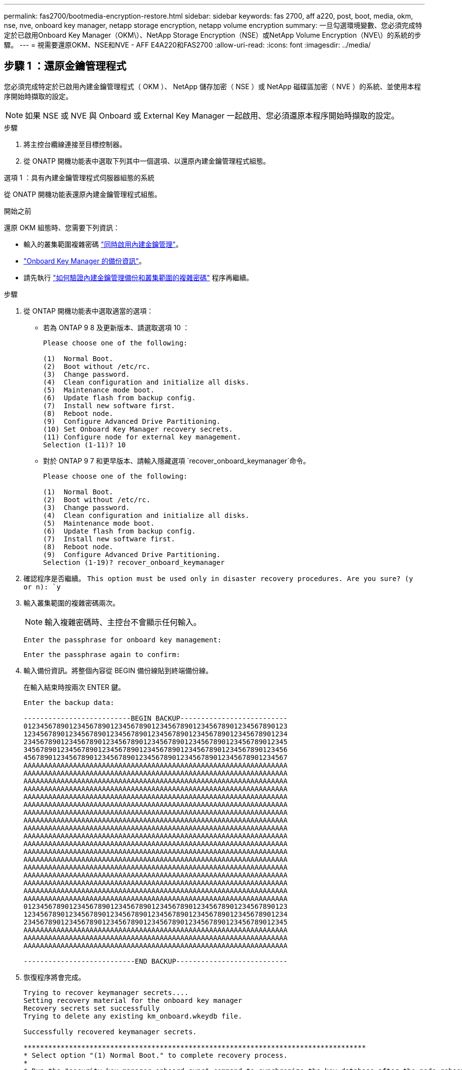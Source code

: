 ---
permalink: fas2700/bootmedia-encryption-restore.html 
sidebar: sidebar 
keywords: fas 2700, aff a220, post, boot, media, okm, nse, nve, onboard key manager, netapp storage encryption, netapp volume encryption 
summary: 一旦勾選環境變數、您必須完成特定於已啟用Onboard Key Manager（OKM\）、NetApp Storage Encryption（NSE）或NetApp Volume Encryption（NVE\）的系統的步驟。 
---
= 視需要還原OKM、NSE和NVE - AFF E4A220和FAS2700
:allow-uri-read: 
:icons: font
:imagesdir: ../media/




== 步驟 1 ：還原金鑰管理程式

您必須完成特定於已啟用內建金鑰管理程式（ OKM ）、 NetApp 儲存加密（ NSE ）或 NetApp 磁碟區加密（ NVE ）的系統、並使用本程序開始時擷取的設定。


NOTE: 如果 NSE 或 NVE 與 Onboard 或 External Key Manager 一起啟用、您必須還原本程序開始時擷取的設定。

.步驟
. 將主控台纜線連接至目標控制器。
. 從 ONATP 開機功能表中選取下列其中一個選項、以還原內建金鑰管理程式組態。


[role="tabbed-block"]
====
.選項 1 ：具有內建金鑰管理程式伺服器組態的系統
--
從 ONATP 開機功能表還原內建金鑰管理程式組態。

.開始之前
還原 OKM 組態時、您需要下列資訊：

* 輸入的叢集範圍複雜密碼 https://docs.netapp.com/us-en/ontap/encryption-at-rest/enable-onboard-key-management-96-later-nse-task.html["同時啟用內建金鑰管理"]。
* https://docs.netapp.com/us-en/ontap/encryption-at-rest/backup-key-management-information-manual-task.html["Onboard Key Manager 的備份資訊"]。
* 請先執行 https://kb.netapp.com/on-prem/ontap/Ontap_OS/OS-KBs/How_to_verify_onboard_key_management_backup_and_cluster-wide_passphrase["如何驗證內建金鑰管理備份和叢集範圍的複雜密碼"] 程序再繼續。


.步驟
. 從 ONTAP 開機功能表中選取適當的選項：
+
** 若為 ONTAP 9 8 及更新版本、請選取選項 10 ：
+
....

Please choose one of the following:

(1)  Normal Boot.
(2)  Boot without /etc/rc.
(3)  Change password.
(4)  Clean configuration and initialize all disks.
(5)  Maintenance mode boot.
(6)  Update flash from backup config.
(7)  Install new software first.
(8)  Reboot node.
(9)  Configure Advanced Drive Partitioning.
(10) Set Onboard Key Manager recovery secrets.
(11) Configure node for external key management.
Selection (1-11)? 10

....
** 對於 ONTAP 9 7 和更早版本、請輸入隱藏選項 `recover_onboard_keymanager`命令。
+
....

Please choose one of the following:

(1)  Normal Boot.
(2)  Boot without /etc/rc.
(3)  Change password.
(4)  Clean configuration and initialize all disks.
(5)  Maintenance mode boot.
(6)  Update flash from backup config.
(7)  Install new software first.
(8)  Reboot node.
(9)  Configure Advanced Drive Partitioning.
Selection (1-19)? recover_onboard_keymanager

....


. 確認程序是否繼續。
`This option must be used only in disaster recovery procedures. Are you sure? (y or n): `y`
. 輸入叢集範圍的複雜密碼兩次。
+

NOTE: 輸入複雜密碼時、主控台不會顯示任何輸入。

+
`Enter the passphrase for onboard key management:`

+
`Enter the passphrase again to confirm:`

. 輸入備份資訊。將整個內容從 BEGIN 備份線貼到終端備份線。
+
在輸入結束時按兩次 ENTER 鍵。

+
....


Enter the backup data:

--------------------------BEGIN BACKUP--------------------------
0123456789012345678901234567890123456789012345678901234567890123
1234567890123456789012345678901234567890123456789012345678901234
2345678901234567890123456789012345678901234567890123456789012345
3456789012345678901234567890123456789012345678901234567890123456
4567890123456789012345678901234567890123456789012345678901234567
AAAAAAAAAAAAAAAAAAAAAAAAAAAAAAAAAAAAAAAAAAAAAAAAAAAAAAAAAAAAAAAA
AAAAAAAAAAAAAAAAAAAAAAAAAAAAAAAAAAAAAAAAAAAAAAAAAAAAAAAAAAAAAAAA
AAAAAAAAAAAAAAAAAAAAAAAAAAAAAAAAAAAAAAAAAAAAAAAAAAAAAAAAAAAAAAAA
AAAAAAAAAAAAAAAAAAAAAAAAAAAAAAAAAAAAAAAAAAAAAAAAAAAAAAAAAAAAAAAA
AAAAAAAAAAAAAAAAAAAAAAAAAAAAAAAAAAAAAAAAAAAAAAAAAAAAAAAAAAAAAAAA
AAAAAAAAAAAAAAAAAAAAAAAAAAAAAAAAAAAAAAAAAAAAAAAAAAAAAAAAAAAAAAAA
AAAAAAAAAAAAAAAAAAAAAAAAAAAAAAAAAAAAAAAAAAAAAAAAAAAAAAAAAAAAAAAA
AAAAAAAAAAAAAAAAAAAAAAAAAAAAAAAAAAAAAAAAAAAAAAAAAAAAAAAAAAAAAAAA
AAAAAAAAAAAAAAAAAAAAAAAAAAAAAAAAAAAAAAAAAAAAAAAAAAAAAAAAAAAAAAAA
AAAAAAAAAAAAAAAAAAAAAAAAAAAAAAAAAAAAAAAAAAAAAAAAAAAAAAAAAAAAAAAA
AAAAAAAAAAAAAAAAAAAAAAAAAAAAAAAAAAAAAAAAAAAAAAAAAAAAAAAAAAAAAAAA
AAAAAAAAAAAAAAAAAAAAAAAAAAAAAAAAAAAAAAAAAAAAAAAAAAAAAAAAAAAAAAAA
AAAAAAAAAAAAAAAAAAAAAAAAAAAAAAAAAAAAAAAAAAAAAAAAAAAAAAAAAAAAAAAA
AAAAAAAAAAAAAAAAAAAAAAAAAAAAAAAAAAAAAAAAAAAAAAAAAAAAAAAAAAAAAAAA
AAAAAAAAAAAAAAAAAAAAAAAAAAAAAAAAAAAAAAAAAAAAAAAAAAAAAAAAAAAAAAAA
AAAAAAAAAAAAAAAAAAAAAAAAAAAAAAAAAAAAAAAAAAAAAAAAAAAAAAAAAAAAAAAA
AAAAAAAAAAAAAAAAAAAAAAAAAAAAAAAAAAAAAAAAAAAAAAAAAAAAAAAAAAAAAAAA
AAAAAAAAAAAAAAAAAAAAAAAAAAAAAAAAAAAAAAAAAAAAAAAAAAAAAAAAAAAAAAAA
0123456789012345678901234567890123456789012345678901234567890123
1234567890123456789012345678901234567890123456789012345678901234
2345678901234567890123456789012345678901234567890123456789012345
AAAAAAAAAAAAAAAAAAAAAAAAAAAAAAAAAAAAAAAAAAAAAAAAAAAAAAAAAAAAAAAA
AAAAAAAAAAAAAAAAAAAAAAAAAAAAAAAAAAAAAAAAAAAAAAAAAAAAAAAAAAAAAAAA
AAAAAAAAAAAAAAAAAAAAAAAAAAAAAAAAAAAAAAAAAAAAAAAAAAAAAAAAAAAAAAAA

---------------------------END BACKUP---------------------------

....
. 恢復程序將會完成。
+
....

Trying to recover keymanager secrets....
Setting recovery material for the onboard key manager
Recovery secrets set successfully
Trying to delete any existing km_onboard.wkeydb file.

Successfully recovered keymanager secrets.

***********************************************************************************
* Select option "(1) Normal Boot." to complete recovery process.
*
* Run the "security key-manager onboard sync" command to synchronize the key database after the node reboots.
***********************************************************************************

....
+

WARNING: 如果顯示的輸出不是、請勿繼續 `Successfully recovered keymanager secrets`。執行疑難排解以修正錯誤。

. 從開機功能表中選取選項 1 、以繼續開機至 ONTAP 。
+
....

***********************************************************************************
* Select option "(1) Normal Boot." to complete the recovery process.
*
***********************************************************************************


(1)  Normal Boot.
(2)  Boot without /etc/rc.
(3)  Change password.
(4)  Clean configuration and initialize all disks.
(5)  Maintenance mode boot.
(6)  Update flash from backup config.
(7)  Install new software first.
(8)  Reboot node.
(9)  Configure Advanced Drive Partitioning.
(10) Set Onboard Key Manager recovery secrets.
(11) Configure node for external key management.
Selection (1-11)? 1

....
. 確認控制器的主控台已顯示 `Waiting for giveback...(Press Ctrl-C to abort wait)`
. 在合作夥伴節點上、將合作夥伴控制器贈回： `storage failover giveback -fromnode local -only-cfo-aggregates true`。
. 只要使用 CFO Aggregate 開機、就會執行 _security key-manager onboard symc變 小命令。
. 輸入Onboard Key Manager的全叢集密碼。
+
....

Enter the cluster-wide passphrase for the Onboard Key Manager:

All offline encrypted volumes will be brought online and the corresponding volume encryption keys (VEKs) will be restored automatically within 10 minutes. If any offline encrypted volumes are not brought online automatically, they can be brought online manually using the "volume online -vserver <vserver> -volume <volume_name>" command.

....
+

NOTE: 如果同步成功、就會傳回叢集提示、而不會傳回其他訊息。如果同步失敗、則會在返回叢集提示之前顯示錯誤訊息。在修正錯誤並成功執行同步處理之前、請勿繼續。

. 請確定所有金鑰都已同步： `security key-manager key query -restored false`。
+
`There are no entries matching your query.`

+

NOTE: 在還原的參數中篩選 FALSE 時、不應出現任何結果。

. 來自合作夥伴的節點的 GiveBack ： `storage failover giveback -fromnode local`


--
.選項 2 ：具有外部金鑰管理程式伺服器組態的系統
--
從 ONATP 開機功能表還原外部金鑰管理程式組態。

.開始之前
您需要下列資訊來還原外部金鑰管理程式（ EKM ）組態：

* 從另一個叢集節點複本 /ccfcard/kmip/servers.cfg 檔案、或是下列資訊：
+
** KMIP 伺服器位址。
** KMIP 連接埠。
** 從其他叢集節點或用戶端憑證複本 /ccfcard/kmip/certs/client.crt 檔案。
** 從其他叢集節點或用戶端金鑰複本 /ccfcard/kmip/certs/client.key 檔案。
** 從其他叢集節點或 KMIP 伺服器 CA 複本 /ccfcard/kmip/certs/ca.pem 檔案。




.步驟
. 從 ONTAP 開機功能表中選取選項 11 。
+
....

(1)  Normal Boot.
(2)  Boot without /etc/rc.
(3)  Change password.
(4)  Clean configuration and initialize all disks.
(5)  Maintenance mode boot.
(6)  Update flash from backup config.
(7)  Install new software first.
(8)  Reboot node.
(9)  Configure Advanced Drive Partitioning.
(10) Set Onboard Key Manager recovery secrets.
(11) Configure node for external key management.
Selection (1-11)? 11

....
. 系統提示時、請確認您已收集必要資訊：
+
.. `Do you have a copy of the /cfcard/kmip/certs/client.crt file? {y/n}` _y_
.. `Do you have a copy of the /cfcard/kmip/certs/client.key file? {y/n}` _y_
.. `Do you have a copy of the /cfcard/kmip/certs/CA.pem file? {y/n}` _y_
.. `Do you have a copy of the /cfcard/kmip/servers.cfg file? {y/n}` _y_
+
您也可以改用以下提示：

.. `Do you have a copy of the /cfcard/kmip/servers.cfg file? {y/n}` _n_
+
... `Do you know the KMIP server address? {y/n}` _y_
... `Do you know the KMIP Port? {y/n}` _y_




. 提供以下每個提示的資訊：
+
.. _ 輸入用戶端憑證（ client.crt ）檔案內容： _
.. _ 輸入用戶端金鑰（ client.key ）檔案內容： _
.. _ 輸入 KMIP 伺服器 CA （ CA.pem ）檔案內容： _
.. _ 輸入伺服器組態（ server.cfg ）檔案內容： _


+
....

Example

Enter the client certificate (client.crt) file contents:
-----BEGIN CERTIFICATE-----
MIIDvjCCAqagAwIBAgICN3gwDQYJKoZIhvcNAQELBQAwgY8xCzAJBgNVBAYTAlVT
MRMwEQYDVQQIEwpDYWxpZm9ybmlhMQwwCgYDVQQHEwNTVkwxDzANBgNVBAoTBk5l
MSUbQusvzAFs8G3P54GG32iIRvaCFnj2gQpCxciLJ0qB2foiBGx5XVQ/Mtk+rlap
Pk4ECW/wqSOUXDYtJs1+RB+w0+SHx8mzxpbz3mXF/X/1PC3YOzVNCq5eieek62si
Fp8=
-----END CERTIFICATE-----

Enter the client key (client.key) file contents:
-----BEGIN RSA PRIVATE KEY-----
MIIEpQIBAAKCAQEAoU1eajEG6QC2h2Zih0jEaGVtQUexNeoCFwKPoMSePmjDNtrU
MSB1SlX3VgCuElHk57XPdq6xSbYlbkIb4bAgLztHEmUDOkGmXYAkblQ=
-----END RSA PRIVATE KEY-----

Enter the KMIP server CA(s) (CA.pem) file contents:
-----BEGIN CERTIFICATE-----
MIIEizCCA3OgAwIBAgIBADANBgkqhkiG9w0BAQsFADCBjzELMAkGA1UEBhMCVVMx
7yaumMQETNrpMfP+nQMd34y4AmseWYGM6qG0z37BRnYU0Wf2qDL61cQ3/jkm7Y94
EQBKG1NY8dVyjphmYZv+
-----END CERTIFICATE-----

Enter the IP address for the KMIP server: 10.10.10.10
Enter the port for the KMIP server [5696]:

System is ready to utilize external key manager(s).
Trying to recover keys from key servers....
kmip_init: configuring ports
Running command '/sbin/ifconfig e0M'
..
..
kmip_init: cmd: ReleaseExtraBSDPort e0M
​​​​​​
....
. 恢復程序將完成：
+
....


System is ready to utilize external key manager(s).
Trying to recover keys from key servers....
[Aug 29 21:06:28]: 0x808806100: 0: DEBUG: kmip2::main: [initOpenssl]:460: Performing initialization of OpenSSL
Successfully recovered keymanager secrets.

....
. 從開機功能表中選取選項 1 、以繼續開機至 ONTAP 。


....

***********************************************************************************
* Select option "(1) Normal Boot." to complete the recovery process.
*
***********************************************************************************


(1)  Normal Boot.
(2)  Boot without /etc/rc.
(3)  Change password.
(4)  Clean configuration and initialize all disks.
(5)  Maintenance mode boot.
(6)  Update flash from backup config.
(7)  Install new software first.
(8)  Reboot node.
(9)  Configure Advanced Drive Partitioning.
(10) Set Onboard Key Manager recovery secrets.
(11) Configure node for external key management.
Selection (1-11)? 1

....
--
====


== 步驟 2 ：完成開機媒體更換

完成最終檢查並提供儲存設備、以在正常開機後完成開機媒體更換程序。

. 檢查主控台輸出：
+
[cols="1,3"]
|===
| 如果主控台顯示... | 然後... 


 a| 
登入提示
 a| 
請前往步驟6。



 a| 
正在等待恢復...
 a| 
.. 登入合作夥伴控制器。
.. 使用 _storage 容錯移轉 show_ 命令、確認目標控制器已準備好可供恢復。


|===
. 將主控台纜線移至合作夥伴控制器、並使用 _storage 容錯移轉恢復恢復 -fromnode local -only-CFO -Aggregate true_ 命令將目標控制器儲存設備歸還。
+
** 如果命令因磁碟故障而失敗、請實際移除故障磁碟、但將磁碟留在插槽中、直到收到更換磁碟為止。
** 如果命令因合作夥伴「未就緒」而失敗、請等待 5 分鐘、讓 HA 子系統在合作夥伴之間同步。
** 如果由於NDMP、SnapMirror或SnapVault 流程而導致命令失敗、請停用此程序。如需詳細資訊、請參閱適當的文件中心。


. 等待 3 分鐘、然後使用 _storage 容錯移轉 show_ 命令檢查容錯移轉狀態。
. 在 clusterShell 提示符下，輸入 _network interface show -is － home FALSE_ 命令，列出不在其主控制器和端口上的邏輯接口。
+
如果有任何介面列為 `false`、請使用 _net int fert -vserver cluster -lif _nnodename_ 命令、將這些介面還原回其主連接埠。

. 將主控台纜線移至目標控制器、然後執行 _version -v_ 命令來檢查 ONTAP 版本。
. 使用 `storage encryption disk show` 檢閱輸出。
. 使用 _security key-manager key query_ 命令來顯示儲存在金鑰管理伺服器上的驗證金鑰金鑰 ID 。
+
** 如果「RESTORED」欄=「yes / true」、您就能完成更換程序。
** 如果 `Key Manager type` = `external` 和 `Restored` 欄 = 以外的任何項目 `yes/true`、請使用 _security key-manager external 還原 _ 命令來還原驗證金鑰的金鑰 ID 。
+

NOTE: 如果命令失敗、請聯絡客戶支援部門。

** 如果 `Key Manager type` = `onboard` 和 `Restored` 欄 = 以外的任何項目 `yes/true`、請使用 _security key-manager onboard sync 命令來同步已修復節點上遺失的機載金鑰。
+
使用 _security key-manager key query_ 命令、確認所有驗證金鑰 `Restored` 的欄 = `yes/true` 。



. 將主控台纜線連接至合作夥伴控制器。
. 使用"shorage容錯移轉恢復-fromnode"命令來歸還控制器。
. 如果您使用 _storage 容錯移轉 modify -node local -auto-贈 品 true_ 命令停用、請還原自動恢復。
. 如果啟用 AutoSupport 、請使用 _system 節點 AutoSupport 呼叫 -node* -type all -message MAIS=end_ 命令、還原 / 恢復自動建立個案。

